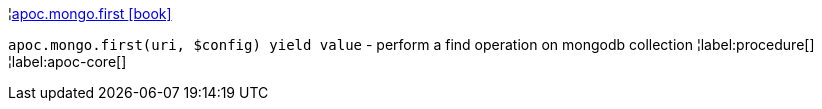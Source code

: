 ¦xref::overview/apoc.mongo/apoc.mongo.first.adoc[apoc.mongo.first icon:book[]] +

`apoc.mongo.first(uri, $config) yield value` - perform a find operation on mongodb collection
¦label:procedure[]
¦label:apoc-core[]
